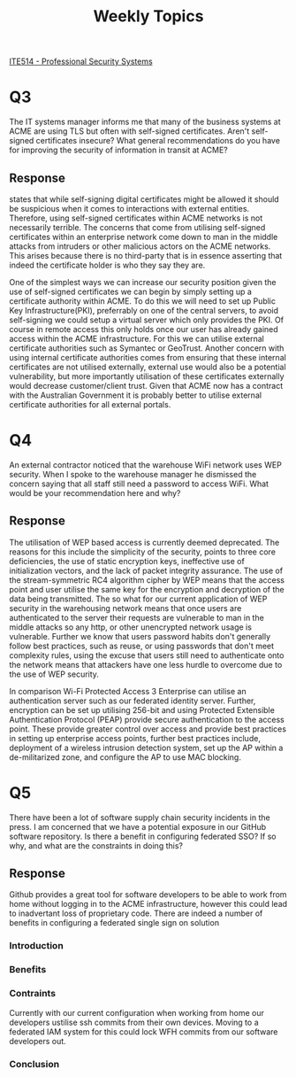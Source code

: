 :PROPERTIES:
:ID:       bb375bb6-67f4-4d16-b87f-af26c2797771
:END:
#+title: Weekly Topics
#+LATEX_CLASS: article
#+LATEX_HEADER: \usepackage{setspace}
#+LATEX_HEADER: \doublespacing{}
#+LATEX_HEADER: \usepackage{csquotes}
#+LATEX_HEADER: \usepackage[style=apa, backend=biber, url=true]{biblatex}
#+LATEX_HEADER: \addbibresource{~/Brain_2/references.bib}

[[id:cc6549b9-f356-4cff-ad89-80163e05809b][ITE514 - Professional Security Systems]]

* Q3
The IT systems manager informs me that many of the business systems at ACME are using TLS but often with self-signed certificates. Aren't self-signed certificates insecure? What general recommendations do you have for improving the security of information in transit at ACME?
** Response
\textcite[359]{maymi_2022_cissp} states that while self-signing digital certificates might be allowed it should be suspicious when it comes to interactions with external entities. Therefore, using self-signed certificates within ACME networks is not necessarily terrible. The concerns that come from utilising self-signed certificates within an enterprise network come down to man in the middle attacks from intruders or other malicious actors on the ACME networks. This arises because there is no third-party that is in essence asserting that indeed the certificate holder is who they say they are.

One of the simplest ways we can increase our security position given the use of self-signed certificates we can begin by simply setting up a certificate authority within ACME. To do this we will need to set up Public Key Infrastructure(PKI), preferrably on one of the central servers, to avoid self-signing we could setup a virtual server which only provides the PKI. Of course in remote access this only holds once our user has already gained access within the ACME infrastructure. For this we can utilise external certificate authorities such as Symantec or GeoTrust. \parencite[361]{maymi_2022_cissp} Another concern with using internal certificate authorities comes from ensuring that these internal certificates are not utilised externally, external use would also be a potential vulnerability, but more importantly utilisation of these certificates externally would decrease customer/client trust. Given that ACME now has a contract with the Australian Government it is probably better to utilise external certificate authorities for all external portals.
* Q4
An external contractor noticed that the warehouse WiFi network uses WEP security. When I spoke to the warehouse manager he dismissed the concern saying that all staff still need a password to access WiFi. What would be your recommendation here and why?
** Response
The utilisation of WEP based access is currently deemed deprecated. \parencite[575-576]{maymi_2022_cissp} The reasons for this include the simplicity of the security, \textcite[575]{maymi_2022_cissp} points to three core deficiencies, the use of static encryption keys, ineffective use of initialization vectors, and the lack of packet integrity assurance. The use of the stream-symmetric RC4 algorithm cipher by WEP means that the access point and user utilise the same key for the encryption and decryption of the data being transmitted. \parencite[575]{maymi_2022_cissp} The so what for our current application of WEP security in the warehousing network means that once users are authenticated to the server their requests are vulnerable to man in the middle attacks so any http, or other unencrypted network usage is vulnerable. Further we know that users password habits don't generally follow best practices, such as reuse, or using passwords that don't meet complexity rules, using the excuse that users still need to authenticate onto the network means that attackers have one less hurdle to overcome due to the use of WEP security.

In comparison Wi-Fi Protected Access 3 Enterprise can utilise an authentication server such as our federated identity server. Further, encryption can be set up utilising 256-bit and using Protected Extensible Authentication Protocol (PEAP) provide secure authentication to the access point. \parencite[578-581]{maymi_2022_cissp} These provide greater control over access and provide best practices in setting up enterprise access points, further best practices include, deployment of a wireless intrusion detection system, set up the AP within a de-militarized zone, and configure the AP to use MAC blocking. \parencite[582]{maymi_2022_cissp}
* Q5
There have been a lot of software supply chain security incidents in the press. I am concerned that we have a potential exposure in our GitHub software repository. Is there a benefit in configuring federated SSO? If so why, and what are the constraints in doing this?
** Response
Github provides a great tool for software developers to be able to work from home without logging in to the ACME infrastructure, however this could lead to inadvertant loss of proprietary code. There are indeed a number of benefits in configuring a federated single sign on solution
*** Introduction
*** Benefits
*** Contraints
Currently with our current configuration when working from home our developers ustilise ssh commits from their own devices. Moving to a federated IAM system for this could lock WFH commits from our software developers out.
*** Conclusion

\printbibliography

